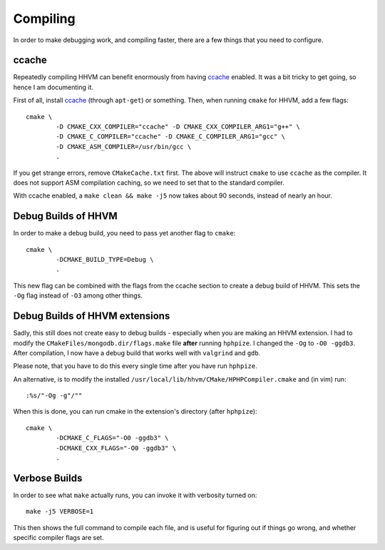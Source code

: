 Compiling
=========

In order to make debugging work, and compiling faster, there are a few things
that you need to configure.

ccache
------

Repeatedly compiling HHVM can benefit enormously from having ccache_ enabled.
It was a bit tricky to get going, so hence I am documenting it.

First of all, install ccache_ (through ``apt-get``) or something.
Then, when running ``cmake`` for HHVM, add a few flags::

	cmake \
		-D CMAKE_CXX_COMPILER="ccache" -D CMAKE_CXX_COMPILER_ARG1="g++" \
		-D CMAKE_C_COMPILER="ccache" -D CMAKE_C_COMPILER_ARG1="gcc" \
		-D CMAKE_ASM_COMPILER=/usr/bin/gcc \
		.

If you get strange errors, remove ``CMakeCache.txt`` first. The above will
instruct ``cmake`` to use ``ccache`` as the compiler. It does not support ASM
compilation caching, so we need to set that to the standard compiler.

With ccache enabled, a ``make clean && make -j5`` now takes about 90 seconds,
instead of nearly an hour.

.. _ccache: https://ccache.samba.org/

Debug Builds of HHVM
--------------------

In order to make a debug build, you need to pass yet another flag to
``cmake``::

	cmake \
		-DCMAKE_BUILD_TYPE=Debug \
		.

This new flag can be combined with the flags from the ccache section to create
a debug build of HHVM. This sets the ``-Og`` flag instead of ``-O3`` among
other things.

Debug Builds of HHVM extensions
-------------------------------

Sadly, this still does not create easy to debug builds - especially when you
are making an HHVM extension. I had to modify the
``CMakeFiles/mongodb.dir/flags.make`` file **after** running ``hphpize``. I
changed the ``-Og`` to ``-O0 -ggdb3``. After compilation, I now have a debug
build that works well with ``valgrind`` and ``gdb``.

Please note, that you have to do this every single time after you have run
``hphpize``.

An alternative, is to modify the installed
``/usr/local/lib/hhvm/CMake/HPHPCompiler.cmake`` and (in vim) run::

	:%s/"-Og -g"/""

When this is done, you can run cmake in the extension's directory (after
``hphpize``)::

	cmake \
		-DCMAKE_C_FLAGS="-O0 -ggdb3" \
		-DCMAKE_CXX_FLAGS="-O0 -ggdb3" \
		.

Verbose Builds
--------------

In order to see what ``make`` actually runs, you can invoke it with verbosity
turned on::

	make -j5 VERBOSE=1

This then shows the full command to compile each file, and is useful for
figuring out if things go wrong, and whether specific compiler flags are set.
